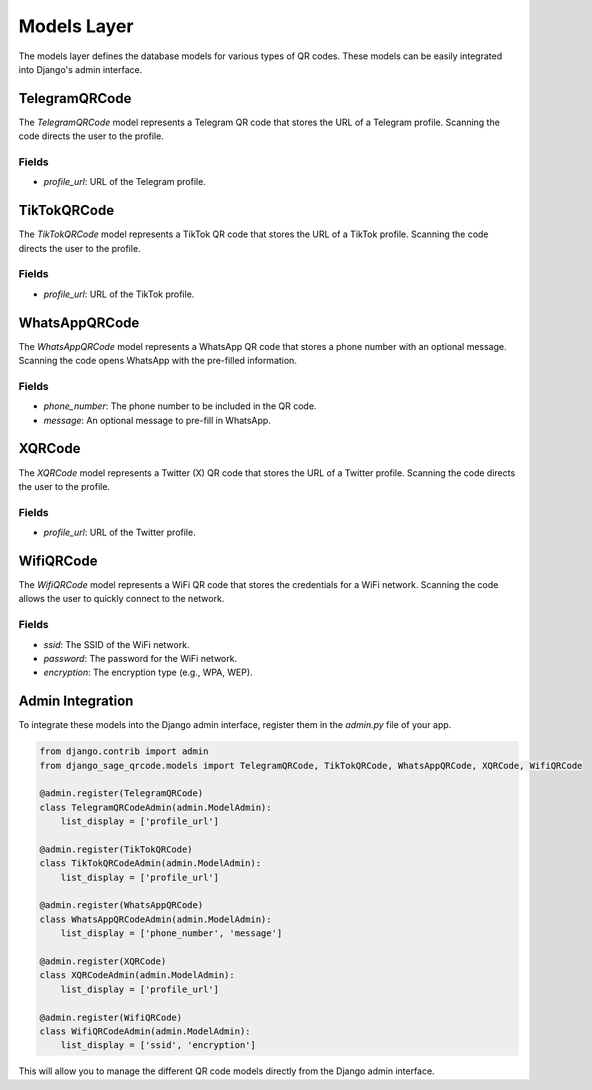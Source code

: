 
Models Layer
============

The models layer defines the database models for various types of QR codes. These models can be easily integrated into Django's admin interface.

TelegramQRCode
--------------

The `TelegramQRCode` model represents a Telegram QR code that stores the URL of a Telegram profile. Scanning the code directs the user to the profile.

Fields
^^^^^^

- `profile_url`: URL of the Telegram profile.


TikTokQRCode
------------

The `TikTokQRCode` model represents a TikTok QR code that stores the URL of a TikTok profile. Scanning the code directs the user to the profile.

Fields
^^^^^^

- `profile_url`: URL of the TikTok profile.


WhatsAppQRCode
--------------

The `WhatsAppQRCode` model represents a WhatsApp QR code that stores a phone number with an optional message. Scanning the code opens WhatsApp with the pre-filled information.

Fields
^^^^^^

- `phone_number`: The phone number to be included in the QR code.
- `message`: An optional message to pre-fill in WhatsApp.


XQRCode
-------

The `XQRCode` model represents a Twitter (X) QR code that stores the URL of a Twitter profile. Scanning the code directs the user to the profile.

Fields
^^^^^^

- `profile_url`: URL of the Twitter profile.


WifiQRCode
----------

The `WifiQRCode` model represents a WiFi QR code that stores the credentials for a WiFi network. Scanning the code allows the user to quickly connect to the network.

Fields
^^^^^^

- `ssid`: The SSID of the WiFi network.
- `password`: The password for the WiFi network.
- `encryption`: The encryption type (e.g., WPA, WEP).


Admin Integration
-----------------

To integrate these models into the Django admin interface, register them in the `admin.py` file of your app.

.. code-block:: python

    from django.contrib import admin
    from django_sage_qrcode.models import TelegramQRCode, TikTokQRCode, WhatsAppQRCode, XQRCode, WifiQRCode

    @admin.register(TelegramQRCode)
    class TelegramQRCodeAdmin(admin.ModelAdmin):
        list_display = ['profile_url']

    @admin.register(TikTokQRCode)
    class TikTokQRCodeAdmin(admin.ModelAdmin):
        list_display = ['profile_url']

    @admin.register(WhatsAppQRCode)
    class WhatsAppQRCodeAdmin(admin.ModelAdmin):
        list_display = ['phone_number', 'message']

    @admin.register(XQRCode)
    class XQRCodeAdmin(admin.ModelAdmin):
        list_display = ['profile_url']

    @admin.register(WifiQRCode)
    class WifiQRCodeAdmin(admin.ModelAdmin):
        list_display = ['ssid', 'encryption']


This will allow you to manage the different QR code models directly from the Django admin interface.
